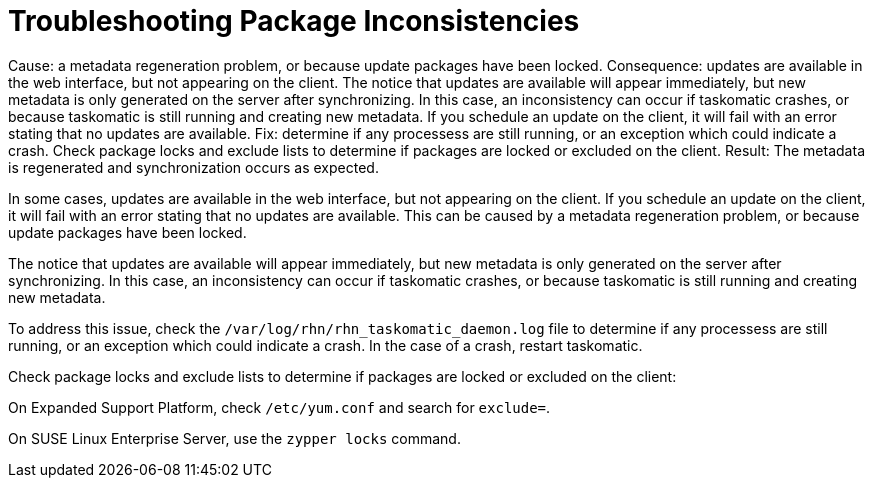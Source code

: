 [[troubleshooting-packages]]
= Troubleshooting Package Inconsistencies


Cause: a metadata regeneration problem, or because update packages have been locked.
Consequence:  updates are available in the web interface, but not appearing on the client. The notice that updates are available will appear immediately, but new metadata is only generated on the server after synchronizing.
In this case, an inconsistency can occur if taskomatic crashes, or because taskomatic is still running and creating new metadata.
If you schedule an update on the client, it will fail with an error stating that no updates are available.
Fix: determine if any processess are still running, or an exception which could indicate a crash. Check package locks and exclude lists to determine if packages are locked or excluded on the client.
Result: The metadata is regenerated and synchronization occurs as expected.



In some cases, updates are available in the web interface, but not appearing on the client.
If you schedule an update on the client, it will fail with an error stating that no updates are available.
This can be caused by a metadata regeneration problem, or because update packages have been locked.

The notice that updates are available will appear immediately, but new metadata is only generated on the server after synchronizing.
In this case, an inconsistency can occur if taskomatic crashes, or because taskomatic is still running and creating new metadata.

To address this issue, check the [path]``/var/log/rhn/rhn_taskomatic_daemon.log`` file to determine if any processess are still running, or an exception which could indicate a crash.
In the case of a crash, restart taskomatic.

Check package locks and exclude lists to determine if packages are locked or excluded on the client:

On Expanded Support Platform, check [path]``/etc/yum.conf`` and search for ``exclude=``.

On SUSE Linux Enterprise Server, use the [command]``zypper locks`` command.
